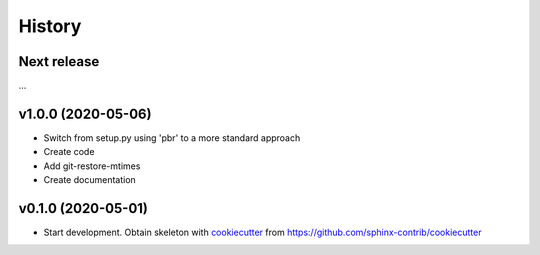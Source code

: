 =======
History
=======

Next release
============

...


v1.0.0 (2020-05-06)
===================

* Switch from setup.py using 'pbr' to a more standard approach
* Create code
* Add git-restore-mtimes
* Create documentation


v0.1.0 (2020-05-01)
===================

*  Start development. Obtain skeleton with `cookiecutter
   <https://github.com/cookiecutter/cookiecutter>`_ from
   https://github.com/sphinx-contrib/cookiecutter
